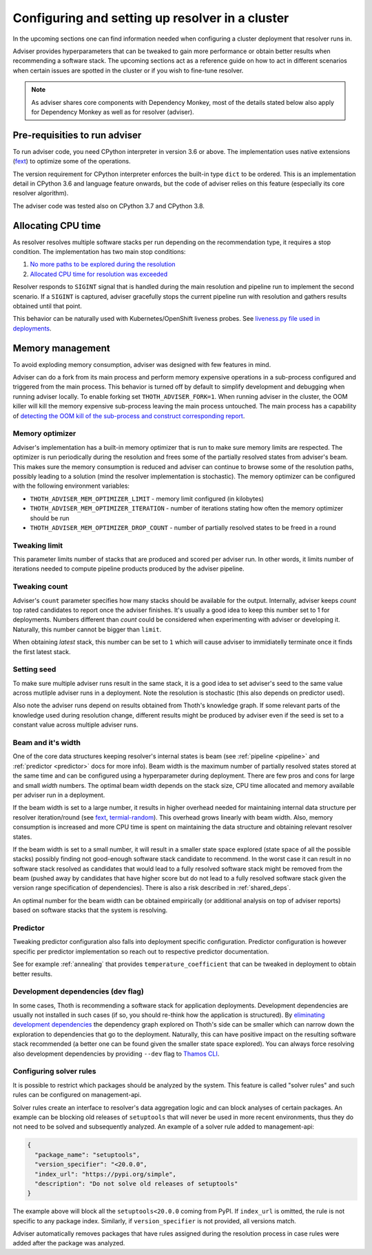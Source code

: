 .. _deployment:

Configuring and setting up resolver in a cluster
------------------------------------------------

In the upcoming sections one can find information needed when configuring a
cluster deployment that resolver runs in.

Adviser provides hyperparameters that can be tweaked to gain more performance
or obtain better results when recommending a software stack. The upcoming
sections act as a reference guide on how to act in different scenarios when
certain issues are spotted in the cluster or if you wish to fine-tune resolver.

.. note::

  As adviser shares core components with Dependency Monkey, most of the details
  stated below also apply for Dependency Monkey as well as for resolver (adviser).

Pre-requisities to run adviser
==============================

To run adviser code, you need CPython interpreter in version 3.6 or above. The
implementation uses native extensions (`fext
<https://github.com/thoth-station/fext>`_) to optimize some of the operations.

The version requirement for CPython interpreter enforces the built-in type
``dict`` to be ordered. This is an implementation detail in CPython 3.6 and
language feature onwards, but the code of adviser relies on this feature
(especially its core resolver algorithm).

The adviser code was tested also on CPython 3.7 and CPython 3.8.

Allocating CPU time
===================

As resolver resolves multiple software stacks per run depending on the
recommendation type, it requires a stop condition. The implementation has two
main stop conditions:

1. `No more paths to be explored during the resolution <https://thoth-station.ninja/j/no_paths.html>`__
2. `Allocated CPU time for resolution was exceeded <https://thoth-station.ninja/j/cpu_time_exceeded.html>`__

Resolver responds to ``SIGINT`` signal that is handled during the main
resolution and pipeline run to implement the second scenario. If a ``SIGINT``
is captured, adviser gracefully stops the current pipeline run with resolution
and gathers results obtained until that point.

This behavior can be naturally used with Kubernetes/OpenShift liveness probes.
See `liveness.py file used in deployments
<https://github.com/thoth-station/adviser/blob/cb9b2f496308e4a44e1b3e102d0c5f2d71cffcbc/liveness.py#L18>`__.

Memory management
=================

To avoid exploding memory consumption, adviser was designed with few features
in mind.

Adviser can do a fork from its main process and perform memory expensive
operations in a sub-process configured and triggered from the main process.
This behavior is turned off by default to simplify development and debugging
when running adviser locally. To enable forking set ``THOTH_ADVISER_FORK=1``.
When running adviser in the cluster, the OOM killer will kill the memory
expensive sub-process leaving the main process untouched. The main process has
a capability of `detecting the OOM kill of the sub-process and construct
corresponding report <https://thoth-station.ninja/j/oom.html>`__.

Memory optimizer
################

Adviser's implementation has a built-in memory optimizer that is run to make
sure memory limits are respected. The optimizer is run periodically during the
resolution and frees some of the partially resolved states from adviser's beam.
This makes sure the memory consumption is reduced and adviser can continue to
browse some of the resolution paths, possibly leading to a solution (mind the
resolver implementation is stochastic). The memory optimizer can be configured
with the following environment variables:

* ``THOTH_ADVISER_MEM_OPTIMIZER_LIMIT`` - memory limit configured (in kilobytes)

* ``THOTH_ADVISER_MEM_OPTIMIZER_ITERATION`` - number of iterations stating how often the memory optimizer should be run

* ``THOTH_ADVISER_MEM_OPTIMIZER_DROP_COUNT`` - number of partially resolved states to be freed in a round

Tweaking limit
##############

This parameter limits number of stacks that are produced and scored per adviser
run. In other words, it limits number of iterations needed to compute pipeline
products produced by the adviser pipeline.

Tweaking count
##############

Adviser's ``count`` parameter specifies how many stacks should be available for
the output. Internally, adviser keeps *count* top rated candidates to report
once the adviser finishes. It's usually a good idea to keep this number set to
1 for deployments. Numbers different than *count* could be considered when
experimenting with adviser or developing it. Naturally, this number cannot be
bigger than ``limit``.

When obtaining *latest* stack, this number can be set to ``1`` which will cause
adviser to immidiatelly terminate once it finds the first latest stack.

Setting seed
############

To make sure multiple adviser runs result in the same stack, it is a good idea
to set adviser's seed to the same value across mutliple adviser runs in a
deployment.  Note the resolution is stochastic (this also depends on predictor
used).

Also note the adviser runs depend on results obtained from Thoth's knowledge
graph. If some relevant parts of the knowledge used during resolution change,
different results might be produced by adviser even if the seed is set to a
constant value across multiple adviser runs.

.. _beam_width:

Beam and it's width
###################

One of the core data structures keeping resolver's internal states is beam (see
:ref:`pipeline <pipeline>` and :ref:`predictor <predictor>` docs for more
info).  Beam width is the maximum number of partially resolved states stored at
the same time and can be configured using a hyperparameter during deployment.
There are few pros and cons for large and small *width* numbers. The optimal
beam width depends on the stack size, CPU time allocated and memory available
per adviser run in a deployment.

If the beam width is set to a large number, it results in higher overhead
needed for maintaining internal data structure per resolver iteration/round
(see `fext <https://github.com/thoth-station/fext>`__, `termial-random
<https://github.com/thoth-station/termial-random>`__). This overhead grows
linearly with beam width. Also, memory consumption is increased and more CPU
time is spent on maintaining the data structure and obtaining relevant resolver
states.

If the beam width is set to a small number, it will result in a smaller state
space explored (state space of all the possible stacks) possibly finding not
good-enough software stack candidate to recommend. In the worst case it can
result in no software stack resolved as candidates that would lead to a fully
resolved software stack might be removed from the beam (pushed away by
candidates that have higher score but do not lead to a fully resolved software
stack given the version range specification of dependencies). There is also a
risk described in :ref:`shared_deps`.

An optimal number for the beam width can be obtained empirically (or additional
analysis on top of adviser reports) based on software stacks that the system is
resolving.

Predictor
#########

Tweaking predictor configuration also falls into deployment specific
configuration. Predictor configuration is however specific per predictor
implementation so reach out to respective predictor documentation.

See for example :ref:`annealing` that provides ``temperature_coefficient`` that
can be tweaked in deployment to obtain better results.

Development dependencies (dev flag)
###################################

In some cases, Thoth is recommending a software stack for application
deployments. Development dependencies are usually not installed in such cases
(if so, you should re-think how the application is structured). By `eliminating
development dependencies <https://thoth-station.ninja/j/no_dev.html>`__ the
dependency graph explored on Thoth's side can be smaller which can narrow down
the exploration to dependencies that go to the deployment. Naturally, this can
have positive impact on the resulting software stack recommended (a better one
can be found given the smaller state space explored). You can always force
resolving also development dependencies by providing ``--dev`` flag to `Thamos
CLI <https://github.com/thoth-station/thamos>`__.

Configuring solver rules
########################

It is possible to restrict which packages should be analyzed by the system.
This feature is called "solver rules" and such rules can be configured on
management-api.

Solver rules create an interface to resolver's data aggregation logic and can
block analyses of certain packages. An example can be blocking old releases of
``setuptools`` that will never be used in more recent environments, thus they
do not need to be solved and subsequently analyzed. An example of a solver rule
added to management-api:

.. code-block:: json

  {
    "package_name": "setuptools",
    "version_specifier": "<20.0.0",
    "index_url": "https://pypi.org/simple",
    "description": "Do not solve old releases of setuptools"
  }

The example above will block all the ``setuptools<20.0.0`` coming from PyPI.
If ``index_url`` is omitted, the rule is not specific to any package index.
Similarly, if ``version_specifier`` is not provided, all versions match.

Adviser automatically removes packages that have rules assigned during the
resolution process in case rules were added after the package was analyzed.

.. raw:: html

    <div style="position: relative; padding-bottom: 56.25%; height: 0; overflow: hidden; max-width: 100%; height: auto;">
        <iframe src="https://www.youtube.com/embed/wjMNOyGupbs" frameborder="0" allowfullscreen style="position: absolute; top: 0; left: 0; width: 100%; height: 100%;"></iframe>
    </div>
